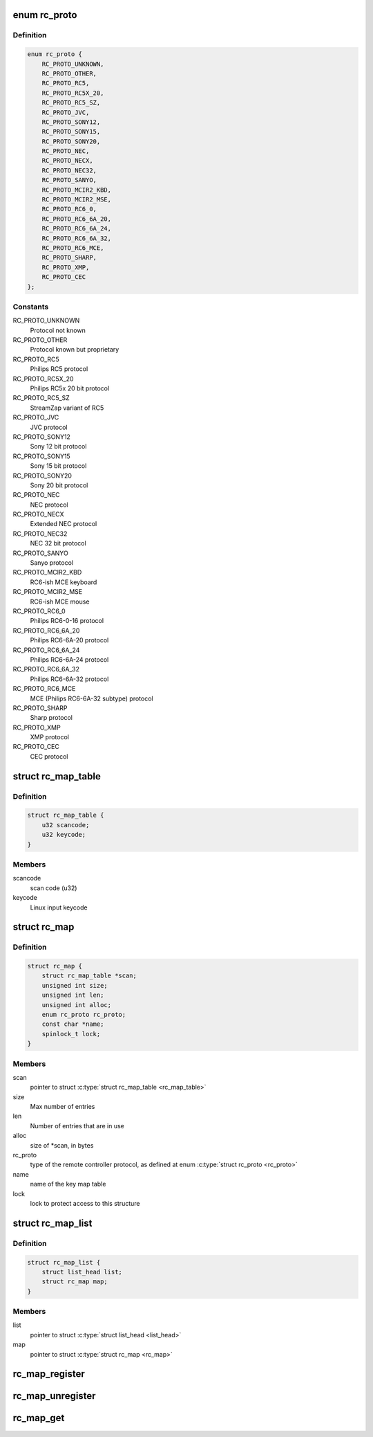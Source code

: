 .. -*- coding: utf-8; mode: rst -*-
.. src-file: include/media/rc-map.h

.. _`rc_proto`:

enum rc_proto
=============

.. c:type:: enum rc_proto

    the Remote Controller protocol

.. _`rc_proto.definition`:

Definition
----------

.. code-block:: c

    enum rc_proto {
        RC_PROTO_UNKNOWN,
        RC_PROTO_OTHER,
        RC_PROTO_RC5,
        RC_PROTO_RC5X_20,
        RC_PROTO_RC5_SZ,
        RC_PROTO_JVC,
        RC_PROTO_SONY12,
        RC_PROTO_SONY15,
        RC_PROTO_SONY20,
        RC_PROTO_NEC,
        RC_PROTO_NECX,
        RC_PROTO_NEC32,
        RC_PROTO_SANYO,
        RC_PROTO_MCIR2_KBD,
        RC_PROTO_MCIR2_MSE,
        RC_PROTO_RC6_0,
        RC_PROTO_RC6_6A_20,
        RC_PROTO_RC6_6A_24,
        RC_PROTO_RC6_6A_32,
        RC_PROTO_RC6_MCE,
        RC_PROTO_SHARP,
        RC_PROTO_XMP,
        RC_PROTO_CEC
    };

.. _`rc_proto.constants`:

Constants
---------

RC_PROTO_UNKNOWN
    Protocol not known

RC_PROTO_OTHER
    Protocol known but proprietary

RC_PROTO_RC5
    Philips RC5 protocol

RC_PROTO_RC5X_20
    Philips RC5x 20 bit protocol

RC_PROTO_RC5_SZ
    StreamZap variant of RC5

RC_PROTO_JVC
    JVC protocol

RC_PROTO_SONY12
    Sony 12 bit protocol

RC_PROTO_SONY15
    Sony 15 bit protocol

RC_PROTO_SONY20
    Sony 20 bit protocol

RC_PROTO_NEC
    NEC protocol

RC_PROTO_NECX
    Extended NEC protocol

RC_PROTO_NEC32
    NEC 32 bit protocol

RC_PROTO_SANYO
    Sanyo protocol

RC_PROTO_MCIR2_KBD
    RC6-ish MCE keyboard

RC_PROTO_MCIR2_MSE
    RC6-ish MCE mouse

RC_PROTO_RC6_0
    Philips RC6-0-16 protocol

RC_PROTO_RC6_6A_20
    Philips RC6-6A-20 protocol

RC_PROTO_RC6_6A_24
    Philips RC6-6A-24 protocol

RC_PROTO_RC6_6A_32
    Philips RC6-6A-32 protocol

RC_PROTO_RC6_MCE
    MCE (Philips RC6-6A-32 subtype) protocol

RC_PROTO_SHARP
    Sharp protocol

RC_PROTO_XMP
    XMP protocol

RC_PROTO_CEC
    CEC protocol

.. _`rc_map_table`:

struct rc_map_table
===================

.. c:type:: struct rc_map_table

    represents a scancode/keycode pair

.. _`rc_map_table.definition`:

Definition
----------

.. code-block:: c

    struct rc_map_table {
        u32 scancode;
        u32 keycode;
    }

.. _`rc_map_table.members`:

Members
-------

scancode
    scan code (u32)

keycode
    Linux input keycode

.. _`rc_map`:

struct rc_map
=============

.. c:type:: struct rc_map

    represents a keycode map table

.. _`rc_map.definition`:

Definition
----------

.. code-block:: c

    struct rc_map {
        struct rc_map_table *scan;
        unsigned int size;
        unsigned int len;
        unsigned int alloc;
        enum rc_proto rc_proto;
        const char *name;
        spinlock_t lock;
    }

.. _`rc_map.members`:

Members
-------

scan
    pointer to struct \ :c:type:`struct rc_map_table <rc_map_table>`\ 

size
    Max number of entries

len
    Number of entries that are in use

alloc
    size of \*scan, in bytes

rc_proto
    type of the remote controller protocol, as defined at
    enum \ :c:type:`struct rc_proto <rc_proto>`\ 

name
    name of the key map table

lock
    lock to protect access to this structure

.. _`rc_map_list`:

struct rc_map_list
==================

.. c:type:: struct rc_map_list

    list of the registered \ :c:type:`struct rc_map <rc_map>`\  maps

.. _`rc_map_list.definition`:

Definition
----------

.. code-block:: c

    struct rc_map_list {
        struct list_head list;
        struct rc_map map;
    }

.. _`rc_map_list.members`:

Members
-------

list
    pointer to struct \ :c:type:`struct list_head <list_head>`\ 

map
    pointer to struct \ :c:type:`struct rc_map <rc_map>`\ 

.. _`rc_map_register`:

rc_map_register
===============

.. c:function:: int rc_map_register(struct rc_map_list *map)

    Registers a Remote Controler scancode map

    :param struct rc_map_list \*map:
        pointer to struct rc_map_list

.. _`rc_map_unregister`:

rc_map_unregister
=================

.. c:function:: void rc_map_unregister(struct rc_map_list *map)

    Unregisters a Remote Controler scancode map

    :param struct rc_map_list \*map:
        pointer to struct rc_map_list

.. _`rc_map_get`:

rc_map_get
==========

.. c:function:: struct rc_map *rc_map_get(const char *name)

    gets an RC map from its name

    :param const char \*name:
        name of the RC scancode map

.. This file was automatic generated / don't edit.

